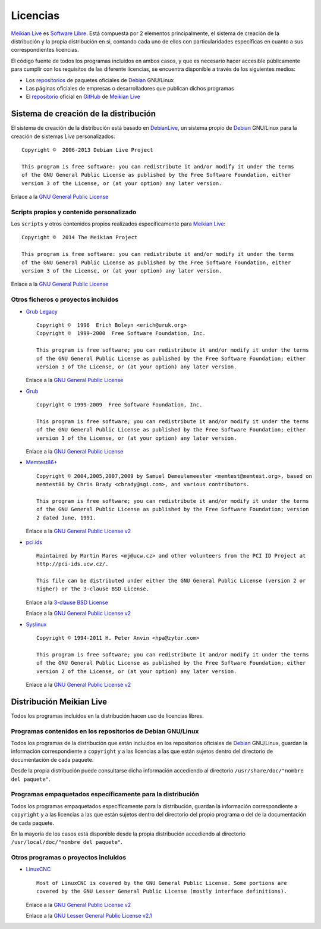 =========
Licencias
=========

`Meikian Live`_ es `Software Libre`_. Está compuesta por 2 elementos principalmente, el sistema de creación de la distribución y la propia distribución en si, contando cada uno de ellos con particularidades específicas en cuanto a sus correspondientes licencias.

El código fuente de todos los programas incluidos en ambos casos, y que es necesario hacer accesible públicamente para cumplir con los requisitos de las diferente licencias, se encuentra disponible a través de los siguientes medios:

* Los `repositorios`_ de paquetes oficiales de `Debian`_ GNU/Linux

* Las páginas oficiales de empresas o desarrolladores que publican dichos programas

* El `repositorio`_ oficial en `GitHub`_ de `Meikian Live`_


Sistema de creación de la distribución
--------------------------------------

El sistema de creación de la distribución está basado en `DebianLive`_, un sistema propio de `Debian`_ GNU/Linux para la creación de sistemas *Live* personalizados::

    Copyright ©  2006-2013 Debian Live Project

    This program is free software: you can redistribute it and/or modify it under the terms 
    of the GNU General Public License as published by the Free Software Foundation, either 
    version 3 of the License, or (at your option) any later version.
 
Enlace a la `GNU General Public License`_


Scripts propios y contenido personalizado
~~~~~~~~~~~~~~~~~~~~~~~~~~~~~~~~~~~~~~~~~

Los ``scripts`` y otros contenidos propios realizados específicamente para `Meikian Live`_::

    Copyright ©  2014 The Meikian Project

    This program is free software: you can redistribute it and/or modify it under the terms 
    of the GNU General Public License as published by the Free Software Foundation, either 
    version 3 of the License, or (at your option) any later version.

Enlace a la `GNU General Public License`_


Otros ficheros o proyectos incluidos
~~~~~~~~~~~~~~~~~~~~~~~~~~~~~~~~~~~~

* `Grub Legacy`_ ::

    Copyright ©  1996  Erich Boleyn <erich@uruk.org>
    Copyright ©  1999-2000  Free Software Foundation, Inc.

    This program is free software; you can redistribute it and/or modify it under the terms 
    of the GNU General Public License as published by the Free Software Foundation; either
    version 3 of the License, or (at your option) any later version.

  Enlace a la `GNU General Public License`_


* `Grub`_ ::

    Copyright © 1999-2009  Free Software Foundation, Inc.

    This program is free software; you can redistribute it and/or modify it under the terms
    of the GNU General Public License as published by the Free Software Foundation; either 
    version 3 of the License, or (at your option) any later version.

  Enlace a la `GNU General Public License`_


* `Memtest86+`_ ::

    Copyright © 2004,2005,2007,2009 by Samuel Demeulemeester <memtest@memtest.org>, based on
    memtest86 by Chris Brady <cbrady@sgi.com>, and various contributors.

    This program is free software; you can redistribute it and/or modify it under the terms
    of the GNU General Public License as published by the Free Software Foundation; version
    2 dated June, 1991.

  Enlace a la `GNU General Public License v2`_


* `pci.ids`_ ::

    Maintained by Martin Mares <mj@ucw.cz> and other volunteers from the PCI ID Project at 
    http://pci-ids.ucw.cz/.

    This file can be distributed under either the GNU General Public License (version 2 or 
    higher) or the 3-clause BSD License.

  Enlace a la `3-clause BSD License`_

  Enlace a la `GNU General Public License v2`_


* `Syslinux`_ ::

    Copyright © 1994-2011 H. Peter Anvin <hpa@zytor.com>

    This program is free software; you can redistribute it and/or modify it under the terms
    of the GNU General Public License as published by the Free Software Foundation; either 
    version 2 of the License, or (at your option) any later version.

  Enlace a la `GNU General Public License v2`_



Distribución Meikian Live
-------------------------

Todos los programas incluidos en la distribución hacen uso de licencias libres.


Programas contenidos en los repositorios de Debian GNU/Linux
~~~~~~~~~~~~~~~~~~~~~~~~~~~~~~~~~~~~~~~~~~~~~~~~~~~~~~~~~~~~

Todos los programas de la distribución que están incluidos en los repositorios oficiales de `Debian`_ GNU/Linux, guardan la información correspondiente a ``copyright`` y a las licencias a las que están sujetos dentro del directorio de documentación de cada paquete.

Desde la propia distribución puede consultarse dicha información accediendo al directorio ``/usr/share/doc/"nombre del paquete"``. 


Programas empaquetados específicamente para la distribución
~~~~~~~~~~~~~~~~~~~~~~~~~~~~~~~~~~~~~~~~~~~~~~~~~~~~~~~~~~~

Todos los programas empaquetados específicamente para la distribución, guardan la información correspondiente a ``copyright`` y a las licencias a las que están sujetos dentro del directorio del propio programa o del de la documentación de cada paquete.

En la mayoría de los casos está disponible desde la propia distribución accediendo al directorio ``/usr/local/doc/"nombre del paquete"``.


Otros programas o proyectos incluidos
~~~~~~~~~~~~~~~~~~~~~~~~~~~~~~~~~~~~~

* `LinuxCNC`_ ::

    Most of LinuxCNC is covered by the GNU General Public License. Some portions are
    covered by the GNU Lesser General Public License (mostly interface definitions).

  Enlace a la `GNU General Public License v2`_

  Enlace a la `GNU Lesser General Public License v2.1`_



.. _`3-clause BSD License`: http://opensource.org/licenses/BSD-3-Clause
.. _`Debian`: http://www.debian.org
.. _`DebianLive`: http://live.debian.net
.. _`GitHub`: https://github.com
.. _`GNU General Public License v2`: http://www.gnu.org/licenses/gpl-2.0.txt
.. _`GNU General Public License`: http://www.gnu.org/licenses/gpl-3.0.txt
.. _`GNU Lesser General Public License v2.1`: http://www.gnu.org/licenses/lgpl-2.1.txt
.. _`GNU Lesser General Public License`: http://www.gnu.org/licenses/lgpl-3.0.txt
.. _`GRUB Legacy`: https://www.gnu.org/software/grub/grub-legacy.html
.. _`GRUB`: https://www.gnu.org/software/grub/index.html
.. _`HDT`: http://hdt-project.org
.. _`LinuxCNC` : http://www.linuxcnc.org
.. _`Meikian Live`: http://www.meikian.eu
.. _`Memtest86+`: http://www.memtest.org
.. _`pci.ids`: http://pci-ids.ucw.cz
.. _`repositorio`: https://github.com/ctemescw/meikian-dev
.. _`repositorios`: http://packages.debian.org
.. _`Software Libre`: http://es.wikipedia.org/wiki/Software_libre
.. _`Syslinux`: http://www.syslinux.org

